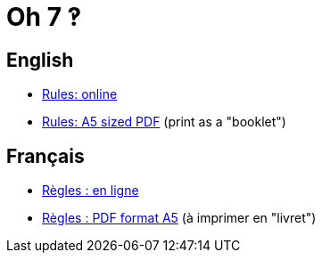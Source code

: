 = Oh 7 ‽


== English

* https://salomonbrys.github.io/Oh7/rules-en.html[Rules: online]
* https://salomonbrys.github.io/Oh7/rules-en.pdf[Rules: A5 sized PDF] (print as a "booklet")


== Français

* https://salomonbrys.github.io/Oh7/rules-fr.html[Règles : en ligne]
* https://salomonbrys.github.io/Oh7/rules-fr.pdf[Règles : PDF format A5] (à imprimer en "livret")
